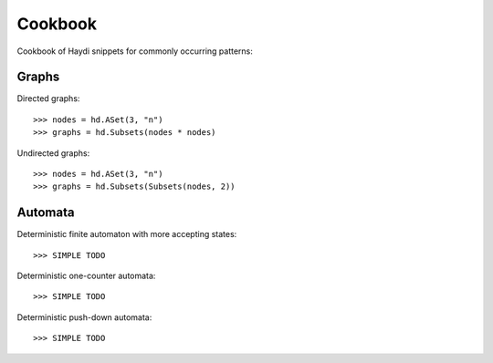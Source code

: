 
Cookbook
========

Cookbook of Haydi snippets for commonly occurring patterns:

Graphs
------

Directed graphs::

  >>> nodes = hd.ASet(3, "n")
  >>> graphs = hd.Subsets(nodes * nodes)

Undirected graphs::

  >>> nodes = hd.ASet(3, "n")
  >>> graphs = hd.Subsets(Subsets(nodes, 2))


Automata
--------

Deterministic finite automaton with more accepting states::

   >>> SIMPLE TODO

Deterministic one-counter automata::

   >>> SIMPLE TODO

Deterministic push-down automata::

   >>> SIMPLE TODO
